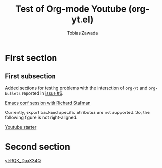 #+TITLE: Test of Org-mode Youtube (org-yt.el)
#+AUTHOR: Tobias Zawada

* First section
** First subsection
Added sections for testing problems with the interaction of ~org-yt~ and ~org-bullets~ reported in [[https://github.com/TobiasZawada/org-yt/issues/6][issue #6]].

[[yt:vEpk2ZTqJu4][Emacs conf session with Richard Stallman]]

Currently, export backend specific attributes are not supported.
So, the following figure is not right-aligned.
#+ATTR_HTML: :align right
[[yt:SzA2YODtgK4][Youtube starter]]

* Second section

[[yt:RQK_DaaX34Q]]
